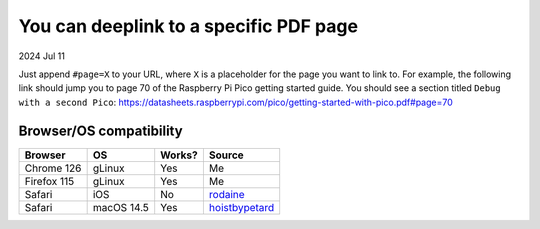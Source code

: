 .. _pdf:

=======================================
You can deeplink to a specific PDF page
=======================================

2024 Jul 11

Just append ``#page=X`` to your URL, where ``X`` is a placeholder for
the page you want to link to. For example, the following link should
jump you to page 70 of the Raspberry Pi Pico getting started guide. You should
see a section titled ``Debug with a second Pico``:
https://datasheets.raspberrypi.com/pico/getting-started-with-pico.pdf#page=70

------------------------
Browser/OS compatibility
------------------------

.. raw:: html

   <style>
     table {
       border-collapse: collapse;
     }
     td, th {
       border: 1px solid black;
       padding: 1em;
     }
   </style>

.. csv-table::
   :header: "Browser", "OS", "Works?", "Source"

   "Chrome 126", "gLinux", "Yes", "Me"
   "Firefox 115", "gLinux", "Yes", "Me"
   "Safari", "iOS", "No", "`rodaine <https://lobste.rs/s/arffew/you_can_deeplink_specific_pdf_page#c_ipxulb>`_"
   "Safari", "macOS 14.5", "Yes", "`hoistbypetard <https://lobste.rs/s/arffew/you_can_deeplink_specific_pdf_page#c_3zs0tn>`_"
